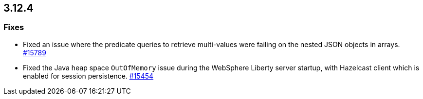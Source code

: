 == 3.12.4

[[fixes-3124]]
=== Fixes

* Fixed an issue where the predicate queries to retrieve
multi-values were failing on the nested JSON objects in arrays.
https://github.com/hazelcast/hazelcast/pull/15789[#15789]
* Fixed the Java heap space `OutOfMemory` issue during the
WebSphere Liberty server startup, with Hazelcast client
which is enabled for session persistence.
https://github.com/hazelcast/hazelcast/issues/15454[#15454]
